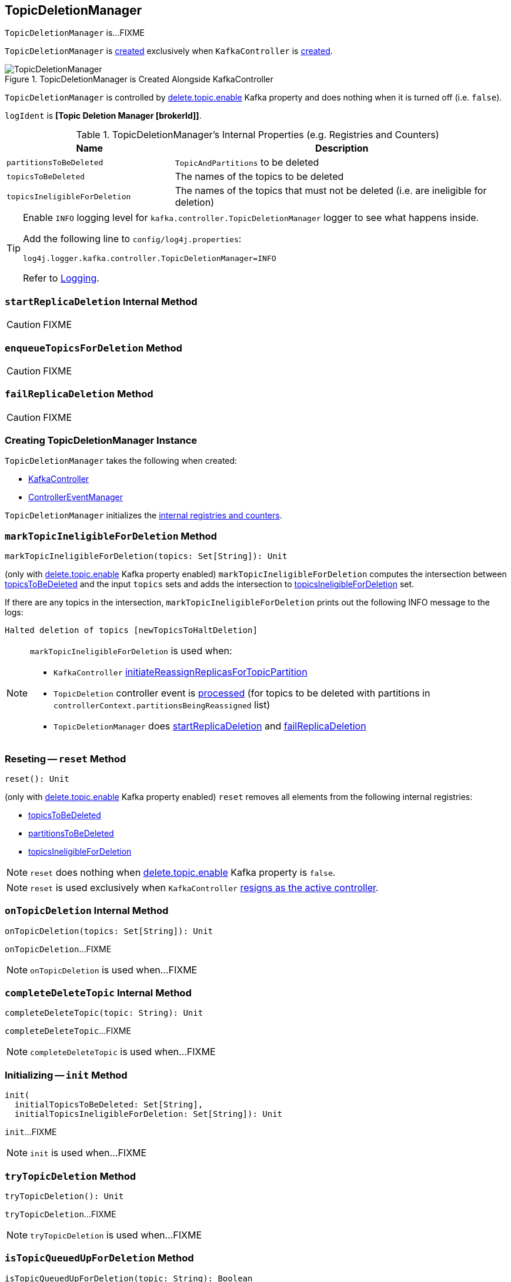 == [[TopicDeletionManager]] TopicDeletionManager

`TopicDeletionManager` is...FIXME

`TopicDeletionManager` is <<creating-instance, created>> exclusively when `KafkaController` is link:kafka-controller-KafkaController.adoc#topicDeletionManager[created].

.TopicDeletionManager is Created Alongside KafkaController
image::images/TopicDeletionManager.png[align="center"]

`TopicDeletionManager` is controlled by link:kafka-properties.adoc#delete.topic.enable[delete.topic.enable] Kafka property and does nothing when it is turned off (i.e. `false`).

[[logIdent]]
`logIdent` is *[Topic Deletion Manager [brokerId]]*.

[[internal-registries]]
.TopicDeletionManager's Internal Properties (e.g. Registries and Counters)
[cols="1,2",options="header",width="100%"]
|===
| Name
| Description

| [[partitionsToBeDeleted]] `partitionsToBeDeleted`
| `TopicAndPartitions` to be deleted

| [[topicsToBeDeleted]] `topicsToBeDeleted`
| The names of the topics to be deleted

| [[topicsIneligibleForDeletion]] `topicsIneligibleForDeletion`
| The names of the topics that must not be deleted (i.e. are ineligible for deletion)
|===

[[logging]]
[TIP]
====
Enable `INFO` logging level for `kafka.controller.TopicDeletionManager` logger to see what happens inside.

Add the following line to `config/log4j.properties`:

```
log4j.logger.kafka.controller.TopicDeletionManager=INFO
```

Refer to link:kafka-logging.adoc[Logging].
====

=== [[startReplicaDeletion]] `startReplicaDeletion` Internal Method

CAUTION: FIXME

=== [[enqueueTopicsForDeletion]] `enqueueTopicsForDeletion` Method

CAUTION: FIXME

=== [[failReplicaDeletion]] `failReplicaDeletion` Method

CAUTION: FIXME

=== [[creating-instance]] Creating TopicDeletionManager Instance

`TopicDeletionManager` takes the following when created:

* [[controller]] link:kafka-controller-KafkaController.adoc[KafkaController]
* [[eventManager]] link:kafka-controller-ControllerEventManager.adoc[ControllerEventManager]

`TopicDeletionManager` initializes the <<internal-registries, internal registries and counters>>.

=== [[markTopicIneligibleForDeletion]] `markTopicIneligibleForDeletion` Method

[source, scala]
----
markTopicIneligibleForDeletion(topics: Set[String]): Unit
----

(only with link:kafka-properties.adoc#delete.topic.enable[delete.topic.enable] Kafka property enabled) `markTopicIneligibleForDeletion` computes the intersection between <<topicsToBeDeleted, topicsToBeDeleted>> and the input `topics` sets and adds the intersection to <<topicsIneligibleForDeletion, topicsIneligibleForDeletion>> set.

If there are any topics in the intersection, `markTopicIneligibleForDeletion` prints out the following INFO message to the logs:

```
Halted deletion of topics [newTopicsToHaltDeletion]
```

[NOTE]
====
`markTopicIneligibleForDeletion` is used when:

* `KafkaController` link:kafka-controller-KafkaController.adoc#initiateReassignReplicasForTopicPartition[initiateReassignReplicasForTopicPartition]

* `TopicDeletion` controller event is link:kafka-controller-ControllerEvent-TopicDeletion.adoc#partitionReassignmentInProgress[processed] (for topics to be deleted with partitions in `controllerContext.partitionsBeingReassigned` list)

* `TopicDeletionManager` does <<startReplicaDeletion, startReplicaDeletion>> and <<failReplicaDeletion, failReplicaDeletion>>
====

=== [[reset]] Reseting -- `reset` Method

[source, scala]
----
reset(): Unit
----

(only with link:kafka-properties.adoc#delete.topic.enable[delete.topic.enable] Kafka property enabled) `reset` removes all elements from the following internal registries:

* <<topicsToBeDeleted, topicsToBeDeleted>>
* <<partitionsToBeDeleted, partitionsToBeDeleted>>
* <<topicsIneligibleForDeletion, topicsIneligibleForDeletion>>

NOTE: `reset` does nothing when link:kafka-properties.adoc#delete.topic.enable[delete.topic.enable] Kafka property is `false`.

NOTE: `reset` is used exclusively when `KafkaController` link:kafka-controller-KafkaController.adoc#onControllerResignation[resigns as the active controller].

=== [[onTopicDeletion]] `onTopicDeletion` Internal Method

[source, scala]
----
onTopicDeletion(topics: Set[String]): Unit
----

`onTopicDeletion`...FIXME

NOTE: `onTopicDeletion` is used when...FIXME

=== [[completeDeleteTopic]] `completeDeleteTopic` Internal Method

[source, scala]
----
completeDeleteTopic(topic: String): Unit
----

`completeDeleteTopic`...FIXME

NOTE: `completeDeleteTopic` is used when...FIXME

=== [[init]] Initializing -- `init` Method

[source, scala]
----
init(
  initialTopicsToBeDeleted: Set[String],
  initialTopicsIneligibleForDeletion: Set[String]): Unit
----

`init`...FIXME

NOTE: `init` is used when...FIXME

=== [[tryTopicDeletion]] `tryTopicDeletion` Method

[source, scala]
----
tryTopicDeletion(): Unit
----

`tryTopicDeletion`...FIXME

NOTE: `tryTopicDeletion` is used when...FIXME

=== [[isTopicQueuedUpForDeletion]] `isTopicQueuedUpForDeletion` Method

[source, scala]
----
isTopicQueuedUpForDeletion(topic: String): Boolean
----

`isTopicQueuedUpForDeletion`...FIXME

NOTE: `isTopicQueuedUpForDeletion` is used when...FIXME
